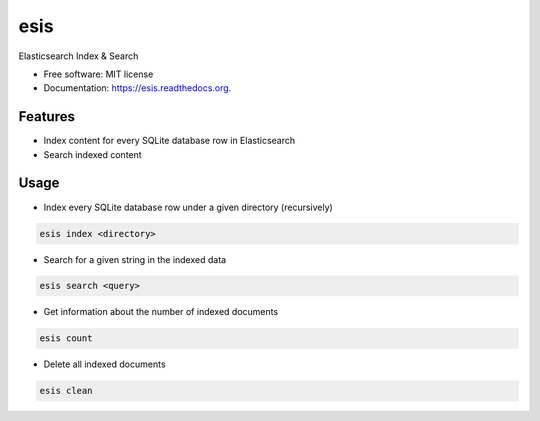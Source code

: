 ===============================
esis
===============================

.. image:: https://img.shields.io/pypi/v/esis.svg
    :target: https://pypi.python.org/pypi/esis

.. image:: https://readthedocs.org/projects/esis/badge/?version=latest
    :target: https://readthedocs.org/projects/esis/?badge=latest
    :alt: Documentation Status

.. image:: https://landscape.io/github/jcollado/esis/master/landscape.svg?style=flat
   :target: https://landscape.io/github/jcollado/esis/master
   :alt: Code Health

.. image:: https://img.shields.io/travis/jcollado/esis.svg
    :target: https://travis-ci.org/jcollado/esis

.. image:: https://coveralls.io/repos/jcollado/esis/badge.svg
    :target: https://coveralls.io/r/jcollado/esis

.. image:: https://badges.gitter.im/Join%20Chat.svg
    :alt: Join the chat at https://gitter.im/jcollado/pic2map
    :target: https://gitter.im/jcollado/pic2map?utm_source=badge&utm_medium=badge&utm_campaign=pr-badge&utm_content=badge


Elasticsearch Index & Search

* Free software: MIT license
* Documentation: https://esis.readthedocs.org.

Features
--------

* Index content for every SQLite database row in Elasticsearch
* Search indexed content

Usage
-----

* Index every SQLite database row under a given directory (recursively)

.. code-block:: bash

    esis index <directory>


* Search for a given string in the indexed data

.. code-block:: bash

    esis search <query>

* Get information about the number of indexed documents

.. code-block:: bash

    esis count

* Delete all indexed documents

.. code-block:: bash

    esis clean
